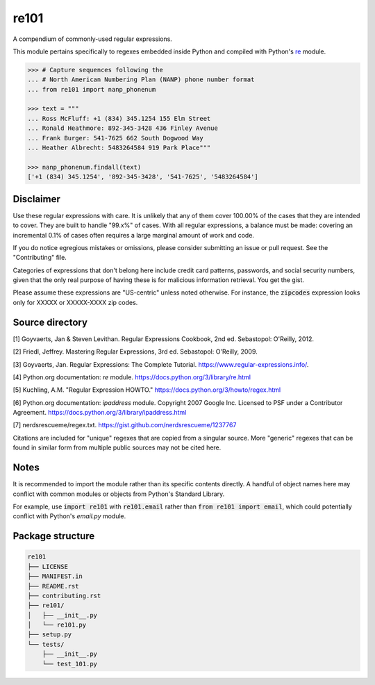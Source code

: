 =====
re101
=====

A compendium of commonly-used regular expressions.

This module pertains specifically to regexes embedded inside Python and compiled with Python's `re
<https://docs.python.org/3/library/re.html>`_ module.

.. code:: python

    >>> # Capture sequences following the
    ... # North American Numbering Plan (NANP) phone number format
    ... from re101 import nanp_phonenum

    >>> text = """
    ... Ross McFluff: +1 (834) 345.1254 155 Elm Street
    ... Ronald Heathmore: 892-345-3428 436 Finley Avenue
    ... Frank Burger: 541-7625 662 South Dogwood Way
    ... Heather Albrecht: 5483264584 919 Park Place"""

    >>> nanp_phonenum.findall(text)
    ['+1 (834) 345.1254', '892-345-3428', '541-7625', '5483264584']

----------
Disclaimer
----------

Use these regular expressions with care.  It is unlikely that any of them cover 100.00% of the cases that they are intended to cover.  They are built to handle "99.x%" of cases.  With all regular expressions, a balance must be made: covering an incremental 0.1% of cases often requires a large marginal amount of work and code.

If you do notice egregious mistakes or omissions, please consider submitting an issue or pull request.  See the "Contributing" file.

Categories of expressions that don't belong here include credit card patterns, passwords, and social security numbers, given that the only real purpose of having these is for malicious information retrieval.  You get the gist.

Please assume these expressions are "US-centric" unless noted otherwise.  For instance, the :code:`zipcodes` expression looks only for XXXXX or XXXXX-XXXX zip codes.

----------------
Source directory
----------------

[1]     Goyvaerts, Jan & Steven Levithan.  Regular Expressions Cookbook, 2nd ed.  Sebastopol: O'Reilly, 2012.

[2]     Friedl, Jeffrey.  Mastering Regular Expressions, 3rd ed.  Sebastopol: O'Reilly, 2009.

[3]     Goyvaerts, Jan.  Regular Expressions: The Complete Tutorial.  https://www.regular-expressions.info/.

[4]     Python.org documentation: `re` module.  https://docs.python.org/3/library/re.html

[5]     Kuchling, A.M.  "Regular Expression HOWTO."  https://docs.python.org/3/howto/regex.html

[6]     Python.org documentation: `ipaddress` module.  Copyright 2007 Google Inc.  Licensed to PSF under a Contributor Agreement.  https://docs.python.org/3/library/ipaddress.html

[7]     nerdsrescueme/regex.txt.  https://gist.github.com/nerdsrescueme/1237767

Citations are included for "unique" regexes that are copied from a singular source.  More "generic" regexes that can be found in similar form from multiple public sources may not be cited here.

-----
Notes
-----
It is recommended to import the module rather than its specific contents directly.  A handful of object names here may conflict with common modules or objects from Python's Standard Library.

For example, use :code:`import re101` with :code:`re101.email` rather than :code:`from re101 import email`, which could potentially conflict with Python's `email.py` module.

-----------------
Package structure
-----------------

.. code::

    re101
    ├── LICENSE
    ├── MANIFEST.in
    ├── README.rst
    ├── contributing.rst
    ├── re101/
    │   ├── __init__.py
    │   └── re101.py
    ├── setup.py
    └── tests/
        ├── __init__.py
        └── test_101.py
